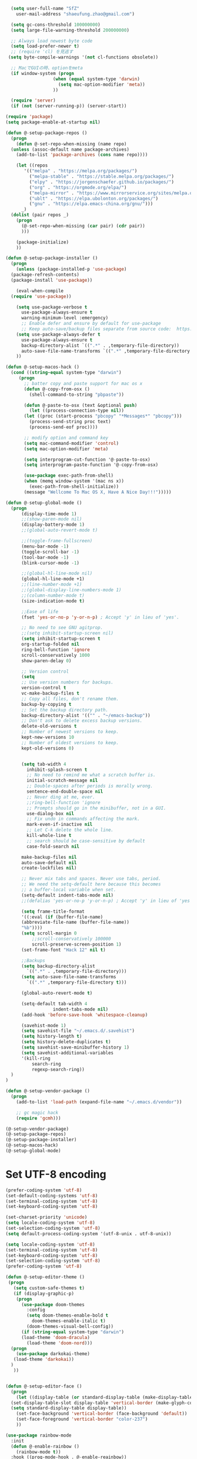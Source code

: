 #+BEGIN_SRC emacs-lisp
    (setq user-full-name "SfZ"
      user-mail-address "shaeufung.zhao@gmail.com")

    (setq gc-cons-threshold 100000000)
    (setq large-file-warning-threshold 200000000)

	;; Always load newest byte code
	(setq load-prefer-newer t)
	;; (require 'cl) を見逃す
   (setq byte-compile-warnings '(not cl-functions obsolete))

	;; MacでGUIの時、optionをmeta
	(if window-system (progn
                    (when (equal system-type 'darwin)
                      (setq mac-option-modifier 'meta))
                    ))

	(require 'server)
	(if (not (server-running-p)) (server-start))

  (require 'package)
  (setq package-enable-at-startup nil)

  (defun @-setup-package-repos ()
    (progn
      (defun @-set-repo-when-missing (name repo)
	(unless (assoc-default name package-archives)
	  (add-to-list 'package-archives (cons name repo))))

      (let ((repos
	     '(("melpa" . "https://melpa.org/packages/")
           ("melpa-stable" . "https://stable.melpa.org/packages/")
           ("elpy" . "https://jorgenschaefer.github.io/packages/")
           ("org" . "https://orgmode.org/elpa/")
           ("melpa-mirror" . "https://www.mirrorservice.org/sites/melpa.org/packages/")
           ("ublt" . "https://elpa.ubolonton.org/packages/")
           ("gnu" . "https://elpa.emacs-china.org/gnu/")))
	    _)
	(dolist (pair repos _)
	  (progn
	    (@-set-repo-when-missing (car pair) (cdr pair))
	    )))

      (package-initialize)
      ))

  (defun @-setup-package-installer ()
    (progn
      (unless (package-installed-p 'use-package)
	(package-refresh-contents)
	(package-install 'use-package))

      (eval-when-compile
	(require 'use-package))

      (setq use-package-verbose t
        use-package-always-ensure t
        warning-minimum-level :emergency)
        ;; Enable defer and ensure by default for use-package
        ;; Keep auto-save/backup files separate from source code:  https://github.com/scalameta/metals/issues/1027
      (setq use-package-always-defer t
        use-package-always-ensure t
        backup-directory-alist `((".*" . ,temporary-file-directory))
        auto-save-file-name-transforms `((".*" ,temporary-file-directory t)))
      ))

  (defun @-setup-macos-hack ()
    (cond ((string-equal system-type "darwin")
	   (progn
	     ;; batter copy and paste support for mac os x
	     (defun @-copy-from-osx ()
	       (shell-command-to-string "pbpaste"))

	     (defun @-paste-to-osx (text &optional push)
	       (let ((process-connection-type nil))
		 (let ((proc (start-process "pbcopy" "*Messages*" "pbcopy")))
		   (process-send-string proc text)
		   (process-send-eof proc))))

	     ;; modify option and command key
	     (setq mac-command-modifier 'control)
	     (setq mac-option-modifier 'meta)

	     (setq interprogram-cut-function '@-paste-to-osx)
	     (setq interprogram-paste-function '@-copy-from-osx)

         (use-package exec-path-from-shell)
         (when (memq window-system '(mac ns x))
           (exec-path-from-shell-initialize))
         (message "Wellcome To Mac OS X, Have A Nice Day!!!")))))

  (defun @-setup-global-mode ()
    (progn
        (display-time-mode 1)
        ;;(show-paren-mode nil)
        (display-battery-mode 1)
        ;;(global-auto-revert-mode t)
        
        ;;(toggle-frame-fullscreen)
        (menu-bar-mode -1)
        (toggle-scroll-bar -1)
        (tool-bar-mode -1)
        (blink-cursor-mode -1)

		;;(global-hl-line-mode nil)
        (global-hl-line-mode +1)
        ;;(line-number-mode +1)
        ;;(global-display-line-numbers-mode 1)
        ;;(column-number-mode t)
        (size-indication-mode t)

        ;;Ease of life
        (fset 'yes-or-no-p 'y-or-n-p) ; Accept 'y' in lieu of 'yes'.
        
		;; No need to see GNU agitprop.
        ;;(setq inhibit-startup-screen nil)
        (setq inhibit-startup-screen t
		org-startup-folded nil
        ring-bell-function 'ignore
        scroll-conservatively 1000
        show-paren-delay 0)
        
		;; Version control
		(setq
		;; Use version numbers for backups.
		version-control t
		vc-make-backup-files t
		;; Copy all files, don't rename them.
		backup-by-copying t
		;; Set the backup directory path.
		backup-directory-alist '(("" . "~/emacs-backup"))
		;; Don't ask to delete excess backup versions.
		delete-old-versions t
		;; Number of newest versions to keep.
		kept-new-versions 10
		;; Number of oldest versions to keep.
		kept-old-versions 0)


        (setq tab-width 4
          inhibit-splash-screen t
          ;; No need to remind me what a scratch buffer is.
          initial-scratch-message nil
          ;; Double-spaces after periods is morally wrong.
          sentence-end-double-space nil
          ;; Never ding at me, ever.
          ;;ring-bell-function 'ignore
          ;; Prompts should go in the minibuffer, not in a GUI.
          use-dialog-box nil
          ;; Fix undo in commands affecting the mark.
          mark-even-if-inactive nil
          ;; Let C-k delete the whole line.
          kill-whole-line t
          ;; search should be case-sensitive by default
          case-fold-search nil

        make-backup-files nil
        auto-save-default nil
        create-lockfiles nil)

        ;; Never mix tabs and spaces. Never use tabs, period.
        ;; We need the setq-default here because this becomes
        ;; a buffer-local variable when set.
        (setq-default indent-tabs-mode nil)
        ;;(defalias 'yes-or-no-p 'y-or-n-p) ; Accept 'y' in lieu of 'yes'.

        (setq frame-title-format
        '((:eval (if (buffer-file-name)
        (abbreviate-file-name (buffer-file-name))
        "%b"))))
        (setq scroll-margin 0
            ;;scroll-conservatively 100000
            scroll-preserve-screen-position 1)
        (set-frame-font "Hack 12" nil t)

        ;;Backups
        (setq backup-directory-alist
          `((".*" . ,temporary-file-directory)))
        (setq auto-save-file-name-transforms
          `((".*" ,temporary-file-directory t)))

        (global-auto-revert-mode t)
        
        (setq-default tab-width 4
                    indent-tabs-mode nil)
        (add-hook 'before-save-hook 'whitespace-cleanup)
		
		(savehist-mode 1)
		(setq savehist-file "~/.emacs.d/.savehist")
		(setq history-length t)
		(setq history-delete-duplicates t)
		(setq savehist-save-minibuffer-history 1)
		(setq savehist-additional-variables
		'(kill-ring
			search-ring
			regexp-search-ring))
	)
  )

  (defun @-setup-vendor-package ()
    (progn
      (add-to-list 'load-path (expand-file-name "~/.emacs.d/vendor"))

      ;; gc magic hack
      (require 'gcmh)))

  (@-setup-vendor-package)
  (@-setup-package-repos)
  (@-setup-package-installer)
  (@-setup-macos-hack)
  (@-setup-global-mode)
#+END_SRC

* Set UTF-8 encoding
#+BEGIN_SRC emacs-lisp
  (prefer-coding-system 'utf-8)
  (set-default-coding-systems 'utf-8)
  (set-terminal-coding-system 'utf-8)
  (set-keyboard-coding-system 'utf-8)

  (set-charset-priority 'unicode)
  (setq locale-coding-system 'utf-8)
  (set-selection-coding-system 'utf-8)
  (setq default-process-coding-system '(utf-8-unix . utf-8-unix))

  (setq locale-coding-system 'utf-8)
  (set-terminal-coding-system 'utf-8)
  (set-keyboard-coding-system 'utf-8)
  (set-selection-coding-system 'utf-8)
  (prefer-coding-system 'utf-8)
#+END_SRC

#+BEGIN_SRC emacs-lisp
  (defun @-setup-editor-theme ()
   (progn
     (setq custom-safe-themes t)
     (if (display-graphic-p)
	  (progn
	    (use-package doom-themes
	      :config
	      (setq doom-themes-enable-bold t
		    doom-themes-enable-italic t)
	      (doom-themes-visual-bell-config))	
	    (if (string-equal system-type "darwin")
		(load-theme 'doom-dracula)
	      (load-theme 'doom-nord)))
	(progn
	  (use-package darkokai-theme)
	 (load-theme 'darkokai))
	)
     ))


  (defun @-setup-editor-face ()
    (progn
      (let ((display-table (or standard-display-table (make-display-table))))
	(set-display-table-slot display-table 'vertical-border (make-glyph-code ?│)) ; or ┃ │
	(setq standard-display-table display-table))
      (set-face-background 'vertical-border (face-background 'default))
      (set-face-foreground 'vertical-border "color-237")
      ))

  (use-package rainbow-mode
    :init
    (defun @-enable-rainbow ()
      (rainbow-mode t))
    :hook ((prog-mode-hook . @-enable-reainbow))
    )

  (use-package rainbow-delimiters
    :init
    (defun @-enable-rainbow-delimiters ()
      (rainbow-delimiters-mode t))
    :hook ((prog-mode-hook . @-enable-rainbow-delimiters))
    )

  (use-package doom-modeline
    :ensure t
    :init
    (set-face-background 'mode-line nil)
    :hook (after-init . doom-modeline-mode))

  (@-setup-editor-theme)
  (@-setup-editor-face)
#+END_SRC


#+BEGIN_SRC emacs-lisp
  ;; Notes in *scratch* v. 0.2
     ;; Copyright (c) 2006 by Michal Nazarewicz (mina86/AT/mina86.com)
     ;; Released under GNU GPL

     (defconst scratch-file (expand-file-name "~/.emacs.d/scratch")
       "File where content of *scratch* buffer will be read from and saved to.")
     (defconst scratch-file-autosave (concat scratch-file ".autosave")
       "File where to autosave content of *scratch* buffer.")

     (save-excursion
       (set-buffer (get-buffer-create "*scratch*"))
       (if (file-readable-p scratch-file)
           (if (and (file-readable-p scratch-file-autosave)
                    (file-newer-than-file-p scratch-file-autosave scratch-file)t)
               (insert-file-contents scratch-file-autosave nil nil nil t)
             (insert-file-contents scratch-file nil nil nil t)
             (set-buffer-modified-p nil)))
       (auto-save-mode 1)
       (setq buffer-auto-save-file-name scratch-file-autosave)
                                             ; (setq revert-buffer-function 'scratch-revert)
       (fundamental-mode))
     (add-hook 'kill-buffer-query-functions 'kill-scratch-buffer)
     (add-hook 'kill-emacs-hook 'kill-emacs-scratch-save)

     (defun scratch-revert (ignore-auto noconfirm)
       (when (file-readable-p scratch-file)
         (insert-file-contents scratch-file nil nil nil t)
         (set-buffer-modified-p nil)))

     (defun kill-scratch-buffer ()
       (not (when (string-equal (buffer-name (current-buffer)) "*scratch*")
              (delete-region (point-min) (point-max))
              (set-buffer-modified-p nil)
              (next-buffer)
              t)))

     (defun kill-emacs-scratch-save ()
       (let ((buffer (get-buffer-create "*scratch*")))
         (if buffer
             (save-excursion
               (set-buffer buffer)
               (write-region nil nil scratch-file)
               (unless (string-equal scratch-file buffer-auto-save-file-name)
                 (delete-auto-save-file-if-necessary t))))))
#+END_SRC


#+BEGIN_SRC emacs-lisp
    (use-package diminish
      :ensure t)
	  ;;:config (diminish 'eldoc-mode))

	(use-package gnu-elpa-keyring-update)

    (use-package smart-mode-line-powerline-theme
      :ensure t)

    (use-package smart-mode-line
      :ensure t
      :config
      (setq sml/theme 'powerline)
      (add-hook 'after-init-hook 'sml/setup))

    (use-package smartparens
      :ensure t
      :diminish smartparens-mode
      :config
      (progn
      (require 'smartparens-config)
      (smartparens-global-mode 1)
      (show-paren-mode t)))

    (use-package expand-region
      :ensure t
      :diminish expand-region-mode
	  :config
      :bind ("M-m" . er/expand-region))

    (use-package avy
      :ensure t
      :diminish avy-mode
      :bind
      ("C-=" . avy-goto-char)
      :config
      (setq avy-background t))

    (use-package crux
      :ensure t
	  :config
      ;;:bind
      ;;("C-k" . crux-smart-kill-line)
      ;;("C-c n" . crux-cleanup-buffer-or-region)
      ;;("C-c f" . crux-recentf-find-file)
      ;;("C-a" . crux-move-beginning-of-line)
	  :bind (("C-c o" . crux-open-with)
			("M-o" . crux-smart-open-line)
			("C-c n" . crux-cleanup-buffer-or-region)
			("C-c f" . crux-recentf-find-file)
			("C-M-z" . crux-indent-defun)
			("C-c u" . crux-view-url)
			("C-c e" . crux-eval-and-replace)
			("C-c w" . crux-swap-windows)
			("C-c D" . crux-delete-file-and-buffer)
			("C-c r" . crux-rename-buffer-and-file)
			("C-c t" . crux-visit-term-buffer)
			("C-c k" . crux-kill-other-buffers)
			("C-c TAB" . crux-indent-rigidly-and-copy-to-clipboard)
			("C-c I" . crux-find-user-init-file)
			("C-c S" . crux-find-shell-init-file)
			("s-r" . crux-recentf-find-file)
			("s-j" . crux-top-join-line)
			("C-^" . crux-top-join-line)
			("s-k" . crux-kill-whole-line)
			("C-<backspace>" . crux-kill-line-backwards)
			("s-o" . crux-smart-open-line-above)
			([remap move-beginning-of-line] . crux-move-beginning-of-line)
			([(shift return)] . crux-smart-open-line)
			([(control shift return)] . crux-smart-open-line-above)
			([remap kill-whole-line] . crux-kill-whole-line)
			("C-c s" . crux-ispell-word-then-abbrev))
	)

    (use-package flycheck
      :ensure t
      :diminish flycheck-mode
      :config
      (add-hook 'after-init-hook #'global-flycheck-mode))

    (use-package yasnippet
      :ensure t
	  :diminish yasnippet-mode
      :config
      (yas-global-mode 1)
	  (add-hook 'term-mode-hook (lambda()
          (setq yas-dont-activate t)))
	)

#+END_SRC


#+BEGIN_SRC emacs-lisp
  (use-package helm-swoop
    :ensure t
    :after helm)

  (use-package helm
    :ensure t
    :defer 2
    :bind
	;; First using helm for M-x so we get a live filter
    ;; of options, and don't need to keep tab completing.
    ("M-x" . helm-M-x)
	;; Also use helm for buffers. I can never remember the
    ;; buffers I have open.
    ("C-x C-b" . helm-buffers-list)
	;; Finding files can also be a pain, so use helm
    ;; to locate and open files
    ("C-x C-f" . helm-find-files)
    ("M-y" . helm-show-kill-ring)
    ;;("C-x b" . helm-mini)
    :config
    (require 'helm-config)
    (helm-mode 1)
    (setq helm-split-window-inside-p t
      helm-move-to-line-cycle-in-source t)
    (setq helm-autoresize-max-height 0)
    (setq helm-autoresize-min-height 20)
	(setq helm-boring-buffer-regexp-list (list
                                        (rx "*magit-")
                                        (rx "*magit: ")
                                        (rx "magit-")
                                        (rx "magit: ")
                                        (rx "*helm ")
                                        (rx "*Minibuf-")
                                        (rx "*Echo Area")

                                        (rx "*Backtrace*")
                                        (rx "*code-converting-work*")
                                        (rx "*code-conversion-work*")
                                        (rx "*elpy")
                                        (rx "*Compile-Log*")
                                        (rx "*Completions*")
                                        (rx "*groovy*")
                                        (rx "*Help*")
                                        (rx "*Messages*")
                                        (rx "*NeoTree*")
                                        (rx "*scratch*")
                                        (rx "*server*")
                                        (rx "*Shell Command Output*")
                                        )
    (helm-autoresize-mode 1)
    (define-key helm-map (kbd "<tab>") 'helm-execute-persistent-action) ; rebind tab to run persistent action
    (define-key helm-map (kbd "C-i") 'helm-execute-persistent-action) ; make TAB work in terminal
    (define-key helm-map (kbd "C-z")  'helm-select-action) ; list actions using C-z

    ;;:bind
    ;;(("C-c s" . helm-swoop)
     ;;("C-x C-f" . helm-find-files)
     ;;("C-x b" . helm-buffers-list)
     ;;("M-y" . helm-show-kill-ring)
     ;;("M-x" . helm-M-x))
  )
#+END_SRC


#+BEGIN_SRC emacs-lisp
  (use-package ido-completing-read+)
  (defun @-insert-src-block (src-code-type)
    "Insert a `SRC-CODE-TYPE' type source code block in org-mode."
    (interactive
     (let ((src-code-types
	    '("emacs-lisp" "python" "C" "sh" "java" "js" "clojure" "C++" "css"
	      "calc" "asymptote" "dot" "gnuplot" "ledger" "lilypond" "mscgen"
	      "octave" "oz" "plantuml" "R" "sass" "screen" "sql" "awk" "ditaa"
	      "haskell" "latex" "lisp" "matlab" "ocaml" "org" "perl" "ruby"
	      "scheme" "sqlite" "html" "go")))
       (list (ido-completing-read+ "Source code type: " src-code-types))))
    (progn
      (newline-and-indent)
      (insert (format "\n#+BEGIN_SRC %s\n" src-code-type))
      (newline-and-indent)
      (insert "#+END_SRC\n")
      (previous-line 2)
      (org-edit-src-code)))
#+END_SRC


#+BEGIN_SRC emacs-lisp
  (use-package undo-tree
    :ensure t
    :config
	;; autosave the undo-tree history
  	(setq undo-tree-history-directory-alist
        `((".*" . ,temporary-file-directory)))
  	(setq undo-tree-auto-save-history t)
  	(global-undo-tree-mode +1)
    ;;(global-undo-tree-mode)
    (setq undo-tree-visualizer-timestamps t)
    (setq undo-tree-visualizer-diff t)
	)

  (use-package company
    :ensure t
	:defer 2
    :diminish
    ;;:config
    ;;;;(global-company-mode)
    ;;(add-hook 'after-init-hook #'global-company-mode)
	;;(add-hook 'go-mode-hook 'company-mode)
    ;; Optionally enable completion-as-you-type behavior.
	;;(setq company-idle-delay 0)
	;;(setq company-minimum-prefix-length 1)
	;;(setq company-dabbrev-downcase nil)
	;;(setq company-selection-wrap-around t))
	:custom
	(company-minimum-prefix-length 1)
	(company-idle-begin 0.0)
	(company-show-numbers t)
	(company-tooltip-align-annotations 't)
	(global-company-mode t))
	require 'company)
	(add-hook  'after-init-hook 'global-company-mode)

  (use-package which-key
    :ensure t
    :config
    ;;(which-key-mode)
    (which-key-mode +1)
    (which-key-setup-side-window-bottom))

  (use-package recentf
    :ensure t
    :config
    (setq recentf-max-saved-items 200
	  recentf-max-menu-items 15)
    :bind ("<f3>" . helm-recentf)
    :hook ((after-init-hook . recentf-mode)))

  ;;(use-package linum
  ;;  :ensure t
  ;;  :config
  ;;  (global-linum-mode t)
  ;;  (setq linum-format "%4d  ")
  ;;  (set-face-background 'linum nil))

  (use-package autopair
    :ensure t
    :config
    (autopair-global-mode))

  (use-package neotree
    :custom
    (neo-theme 'nerd2)
    :config
    (setq neo-smart-open t)
    (setq neo-theme (if (display-graphic-p) 'icons 'nerd))
    (setq-default neo-show-hidden-files nil)
	(setq neo-show-hidden-files t)
    (setq neo-window-fixed-size nil)
    (setq neo-window-width 35)
    ;; (setq neo-autorefresh t) ;; setting to t will cause neotree to change root after opening a file
    (setq neo-force-change-root t)
    (global-set-key [f2] 'neotree-toggle)
    (global-set-key [f8] 'neotree-dir)
	(add-hook 'after-init-hook #'neotree-toggle)
  )

  (use-package magit
    :ensure t
    :diminish magit-mode
    :bind (("C-M-g" . magit-status)))
  (use-package git-gutter+
    :ensure t
    :diminish git-gutter+
    :config
    (global-git-gutter+-mode))

  (use-package smart-tab
    :hook ((prog-mode-hook . smart-tab-mode)))

  (use-package mwim
    :bind
    ("C-a" . mwim-beginning-of-code-or-line)
    ("C-e" . mwim-end-of-code-or-line))

  (use-package guru-mode
    :config
    (guru-global-mode +1))

  (use-package projectile
    :ensure t
	:diminish projectile-mode
    :bind
    (("C-c p f" . helm-projectile-find-file)
     ("C-c p p" . helm-projectile-switch-project)
     ("C-c p s" . projectile-save-project-buffers))
    :config
    (projectile-mode +1)
	;;(projectile-global-mode)
  )
  ;; helm-projectile-switch-project
  ;; workaround for laggy projectile, more info: https://github.com/bbatsov/projectile/issues/1183
  (setq projectile-mode-line
         '(:eval (format " Projectile[%s]"
                        (projectile-project-name))))

  (use-package helm-projectile
    :ensure t
    :config
    (helm-projectile-on))
#+END_SRC


#+BEGIN_SRC emacs-lisp
  (use-package lsp-mode
    :commands lsp
    :ensure t
    ;;:custom
    ;;(lsp-enable-snippet t)
    ;;(lsp-keep-workspace-alive t)
    ;;(lsp-enable-xref t)
    ;;(lsp-enable-imenu t)
    ;;(lsp-enable-completion-at-point nil)
    ;;(lsp-enable-file-watchers nil)
    ;;(lsp-diagnostic-package :flymake)
    ;;(lsp-prefer-capf t)
    ;;(lsp-auto-guess-root t)
    ;;(read-process-output-max (* 1024 1024))
    :config
    ;; setup prog mode hook
    (add-hook 'go-mode-hook #'lsp)
    (add-hook 'python-mode-hook #'lsp)
    (add-hook 'c++-mode-hook #'lsp)
    (add-hook 'c-mode-hook #'lsp)
    (add-hook 'rust-mode-hook #'lsp)
    (add-hook 'html-mode-hook #'lsp)
    (add-hook 'js-mode-hook #'lsp)
    (add-hook 'web-mode #'lsp)
    (add-hook 'typescript-mode-hook #'lsp)
    (add-hook 'json-mode-hook #'lsp)
    (add-hook 'yaml-mode-hook #'lsp)
    (add-hook 'dockerfile-mode-hook #'lsp)
    (add-hook 'shell-mode-hook #'lsp)
    (add-hook 'css-mode-hook #'lsp)

    (setq company-minimum-prefix-length 1
	  company-idle-delay 0.200)

    (require 'lsp-clients)
    (lsp-register-client
     (make-lsp-client :new-connection (lsp-stdio-connection "gopls")
		      :major-modes '(go-mode)
		      :server-id 'gopls))
    (lsp-define-stdio-client lsp-python "python"
			     #'projectile-project-root
			     '("pyls"))
    )

  (use-package company-lsp
    :ensure t
    :commands company-lsp
    :config (push 'company-lsp company-backends))

;;  (use-package lsp-ui
;;    :hook (lsp-mode . lsp-ui-mode)
;;    :config
;;    (setq lsp-ui-doc-max-height 8
;;	  lsp-ui-doc-max-width 35
;;	  lsp-ui-sideline-ignore-duplicate t
;;	  ;; lsp-ui-doc is redundant with and more invasive than
;;	  ;; `+lookup/documentation'
;;	  lsp-ui-doc-enable nil
;;	  ;; Don't show symbol definitions in the sideline. They are pretty noisy,
;;	  ;; and there is a bug preventing Flycheck errors from being shown (the
;;	  ;; errors flash briefly and then disappear).
;;	  lsp-ui-sideline-show-hover nil)
;;
;;    (set-lookup-handlers! 'lsp-ui-mode :async t
;;	:definition 'lsp-ui-peek-find-definitions
;;	:implementations 'lsp-ui-peek-find-implementation
;;	:references 'lsp-ui-peek-find-references))

  (use-package helm-lsp
    :commands helm-lsp-workspace-symbol helm-lsp-global-workspace-symbol)

  (use-package dap-mode
    :init
    (defun @-dap-hydra-hook ()
      (call-interactively #'dap-hydra))
    :config
    (dap-mode 1)
    (dap-ui-mode 1)
    (dap-tooltip-mode 1)
    (tooltip-mode 1)
    :hook ((dap-stopped-hook . @-dap-hydra-hook)))
#+END_SRC


#+BEGIN_SRC emacs-lisp
  (use-package go-mode
    :mode "\\.go\\'"
    :init
    (setq gofmt-command "goimports")
    (defun @-gofmat-when-save ()
      (if (equal major-mode 'go-mode)
	  (gofmt-before-save)))
    :config
    (when (memq window-system '(mac ns))
      (use-package exec-path-from-shell)
      (exec-path-from-shell-initialize)
      (exec-path-from-shell-copy-env "GOPATH"))
    (add-hook 'before-save-hook '@-gofmat-when-save)
    :hook ((go-mode . lsp)))

  (use-package go-eldoc
    :hook ((gp-mode-hook . go-eldoc-setup)))

  (use-package go-guru
    :hook (go-mode . go-guru-hl-identifier-mode))

  (use-package go-dlv)
#+END_SRC


#+BEGIN_SRC sh
  go get -u -v golang.org/x/tools/cmd/...
  go get -u -v github.com/rogpeppe/godef
  go get -u -v golang.org/x/tools/cmd/goimports
  go get -u -v golang.org/x/tools/gopls
  go get -u -v github.com/mdempsky/gocode
#+END_SRC


#+BEGIN_SRC emacs-lisp
  (use-package py-isort)
  (use-package python
    :init
    (defun @-python-code-format()
      (if (equal major-mode 'python-mode)
	  (progn
	    (python-black-buffer)
	    (py-isort-buffer)
	    )))
    :mode ("\\.py" . python-mode)
    :hook ((python-mode . lsp)
	   (before-save-hook . @-pythoncode-format))
    :config
    (add-hook 'before-save-hook #'@-python-code-format)
    :ensure t)

  ;; (use-package jedi
    ;; :config
    ;; (add-hook 'python-mode-hook 'jedi:setup))

  ;; (use-package lsp-python-ms
  ;;   :ensure t
  ;;   :hook (python-mode . (lambda ()
  ;; 			 (require 'lsp-python-ms)
  ;; 			 (lsp)))
  ;;   :init
  ;;   (setq lsp-python-ms-executable (concat EMACS_ROOT "lsp/python-language-server/output/bin/Release/osx-x64/publish/Microsoft.Python.LanguageServer")))

  (use-package pyvenv)

  (use-package python-black
    :demand t
    :after python
    :config
    (python-black-on-save-mode))

  (use-package pyenv-mode
    :init
    ;;(add-to-list 'exec-path "~/.pyenv/shims")
    ;;(setenv "WORKON_HOME" "~/.pyenv/versions/")
    (add-to-list 'exec-path "~/.anyenv/envs/pyenv/shims/")
    (setenv "WORKON_HOME" "~/.anyenv/envs/pyenv/versions/")
    :config
    (pyenv-mode))
#+END_SRC


#+BEGIN_SRC emacs-lisp
  (use-package ccls
    :ensure t
    :config
    (setq ccls-executable "ccls")
    (setq lsp-prefer-flymake nil)
    (setq-default flycheck-disabled-checkers '(c/c++-clang c/c++-cppcheck c/c++-gcc))
    :hook ((c-mode c++-mode objc-mode) .
        (lambda () (require 'ccls) (lsp))))
#+END_SRC


#+BEGIN_SRC emacs-lisp
  (use-package emmet-mode)
  (use-package web-beautify)
  ;; typescirpt tide
  (use-package typescript-mode)
  (use-package web-mode)

  (use-package js2-mode
    :ensure t
    :mode (("\\.js\\'" . js2-mode)
	   ("\\.json\\'" . javascript-mode))
    :init
    (setq-default js2-basic-offset 2)
    (setq-default js2-global-externs '("module" "require" "assert" "setInterval" "console" "__dirname__") )
    )

  (defun @-setup-tide-mode ()
    (interactive)
    (tide-setup)
    (flycheck-mode +1)
    (setq flycheck-check-syntax-automatically '(save mode-enabled))
    (eldoc-mode +1)
    (tide-hl-identifier-mode +1)
    ;; company is an optional dependency. You have to
    ;; install it separately via package-install
    ;; `M-x package-install [ret] company`
    (company-mode +1))

  ;; aligns annotation to the right hand side
  (setq company-tooltip-align-annotations t)
  ;; formats the buffer before saving
  (add-hook 'before-save-hook 'tide-format-before-save)
  (add-hook 'typescript-mode-hook #'@-setup-tide-mode)
  (add-hook 'js2-mode-hook #'setup-tide-mode)

  (add-to-list 'auto-mode-alist '("\\.tsx\\'" . web-mode))
  (add-hook 'web-mode-hook
	    (lambda ()
	      (when (string-equal "tsx" (file-name-extension buffer-file-name))
		(@-setup-tide-mode))))

  (use-package tide
    :ensure t
    :after (typescript-mode company flycheck)
    :hook ((typescript-mode . tide-setup)
	   (typescript-mode . tide-hl-identifier-mode)
	   (before-save . tide-format-before-save)))

  (use-package prettier-js
    :ensure t
    :hook ((js2-mode . prettier-js-mode))
    :config
    (setq prettier-js-args '(
			     "--trailing-comma" "all"
			     "--bracket-spacing" "false"
			     ))
    )
#+END_SRC


#+BEGIN_SRC emacs-lisp
  (use-package plantuml-mode
    :custom
    (plantuml-jar-path (concat EMACS_ROOT "plantuml.jar"))
    :mode "\\.uml\\'")

  (use-package json-mode
    :hook ((json-mode . lsp)))

  (use-package yaml-mode

    :hook ((yaml-mode . lsp)))
  (use-package dockerfile-mode
    :hook ((dockerfile-mode . lsp)))

  (use-package protobuf-mode
    :hook ((protobuf-mode . lsp)))

  (use-package flyspell
    :config
    (flyspell-mode +1))
    ;;(add-hook 'before-save-hook (lambda () (flyspell-buffer)))
    (add-hook 'text-mode-hook 'flyspell-mode)
    (add-hook 'prog-mode-hook 'flyspell-prog-mode)
#+END_SRC


#+BEGIN_SRC emacs-lisp
  (defun @-close-all-buffers ()
    (interactive)
    (mapc 'kill-buffer (buffer-list)))

  (defun @-minify-buffer-contents()
    (interactive)
    (mark-whole-buffer)
    (goto-char (point-min))
    (while (search-forward-regexp "[\s\n]*" nil t) (replace-match "" nil t)))

  (defun @-copy-file-name-to-clipboard ()
    "Copy the current buffer file name to the clipboard."
    (interactive)
    (let ((filename (if (equal major-mode 'dired-mode)
			default-directory
		      (buffer-file-name))))
      (when filename
	(kill-new filename)
	(message "Copied buffer file name '%s' to the clipboard." filename))))
#+END_SRC


#+BEGIN_SRC emacs-lisp
  (global-set-key (kbd "C-\\") 'comment-line)
  ;; F1 for tmux
  ;; F2 neotree toggle
  ;;(global-set-key (kbd "<f3>") 'helm-recentf)
  (global-set-key (kbd "<f4>") 'fiplr-find-file)
  (global-set-key (kbd "<f5>") 'grep-find)
  (global-set-key (kbd "<f6>") 'goto-line)

  ;; F8 neotree-dir
  (global-set-key (kbd "<f9>") 'bookmark-jump)
  ;;(global-set-key (kbd "<f10>") 'helm-M-x)
  ;;(global-set-key (kbd "<f12>") 'helm-projectile-find-file)

  (global-set-key (kbd "M-0") 'next-multiframe-window)
  (global-set-key (kbd "M-9") 'previous-multiframe-window)
  (global-set-key (kbd "C-x k") 'kill-this-buffer)
  (global-set-key "\C-h" 'delete-backward-char)
#+END_SRC
